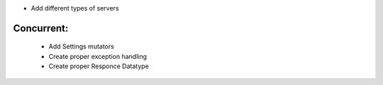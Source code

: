 
* Add different types of servers

Concurrent:
----------
  * Add Settings mutators
  * Create proper exception handling
  * Create proper Responce Datatype

